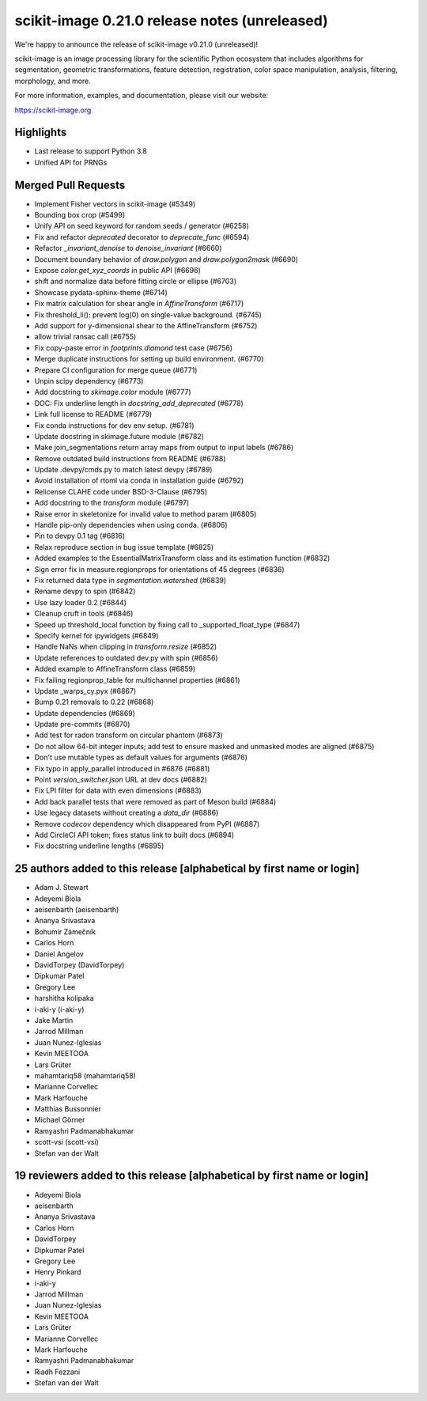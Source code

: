 scikit-image 0.21.0 release notes (unreleased)
==============================================

We're happy to announce the release of scikit-image v0.21.0 (unreleased)!

scikit-image is an image processing library for the scientific Python
ecosystem that includes algorithms for segmentation, geometric
transformations, feature detection, registration, color space
manipulation, analysis, filtering, morphology, and more.

For more information, examples, and documentation, please visit our website:

https://scikit-image.org

Highlights
----------

- Last release to support Python 3.8
- Unified API for PRNGs

Merged Pull Requests
--------------------

- Implement Fisher vectors in scikit-image (#5349)
- Bounding box crop (#5499)
- Unify API on seed keyword for random seeds / generator (#6258)
- Fix and refactor `deprecated` decorator to `deprecate_func` (#6594)
- Refactor `_invariant_denoise` to `denoise_invariant` (#6660)
- Document boundary behavior of `draw.polygon` and `draw.polygon2mask` (#6690)
- Expose `color.get_xyz_coords` in public API (#6696)
- shift and normalize data before fitting circle or ellipse (#6703)
- Showcase pydata-sphinx-theme (#6714)
- Fix matrix calculation for shear angle in `AffineTransform` (#6717)
- Fix threshold_li(): prevent log(0) on single-value background. (#6745)
- Add support for y-dimensional shear to the AffineTransform (#6752)
- allow trivial ransac call (#6755)
- Fix copy-paste error in `footprints.diamond` test case (#6756)
- Merge duplicate instructions for setting up build environment. (#6770)
- Prepare CI configuration for merge queue (#6771)
- Unpin scipy dependency (#6773)
- Add docstring to `skimage.color` module (#6777)
- DOC: Fix underline length in `docstring_add_deprecated` (#6778)
- Link full license to README (#6779)
- Fix conda instructions for dev env setup. (#6781)
- Update docstring in skimage.future module (#6782)
- Make join_segmentations return array maps from output to input labels (#6786)
- Remove outdated build instructions from README (#6788)
- Update .devpy/cmds.py to match latest devpy (#6789)
- Avoid installation of rtoml via conda in installation guide (#6792)
- Relicense CLAHE code under BSD-3-Clause (#6795)
- Add docstring to the `transform` module (#6797)
- Raise error in skeletonize for invalid value to method param (#6805)
- Handle pip-only dependencies when using conda. (#6806)
- Pin to devpy 0.1 tag (#6816)
- Relax reproduce section in bug issue template (#6825)
- Added examples to the EssentialMatrixTransform class and its estimation function (#6832)
- Sign error fix in measure.regionprops for orientations of 45 degrees (#6836)
- Fix returned data type in `segmentation.watershed` (#6839)
- Rename devpy to spin (#6842)
- Use lazy loader 0.2 (#6844)
- Cleanup cruft in tools (#6846)
- Speed up threshold_local function by fixing call to _supported_float_type (#6847)
- Specify kernel for ipywidgets (#6849)
- Handle NaNs when clipping in `transform.resize` (#6852)
- Update references to outdated dev.py with spin (#6856)
- Added example to AffineTransform class (#6859)
- Fix failing regionprop_table for multichannel properties (#6861)
- Update _warps_cy.pyx (#6867)
- Bump 0.21 removals to 0.22 (#6868)
- Update dependencies (#6869)
- Update pre-commits (#6870)
- Add test for radon transform on circular phantom (#6873)
- Do not allow 64-bit integer inputs; add test to ensure masked and unmasked modes are aligned (#6875)
- Don't use mutable types as default values for arguments (#6876)
- Fix typo in apply_parallel introduced in #6876 (#6881)
- Point `version_switcher.json` URL at dev docs (#6882)
- Fix LPI filter for data with even dimensions (#6883)
- Add back parallel tests that were removed as part of Meson build (#6884)
- Use legacy datasets without creating a `data_dir` (#6886)
- Remove `codecov` dependency which disappeared from PyPI (#6887)
- Add CircleCI API token; fixes status link to built docs (#6894)
- Fix docstring underline lengths (#6895)

25 authors added to this release [alphabetical by first name or login]
----------------------------------------------------------------------

- Adam J. Stewart
- Adeyemi Biola
- aeisenbarth (aeisenbarth)
- Ananya Srivastava
- Bohumír Zámečník
- Carlos Horn
- Daniel Angelov
- DavidTorpey (DavidTorpey)
- Dipkumar Patel
- Gregory Lee
- harshitha kolipaka
- i-aki-y (i-aki-y)
- Jake Martin
- Jarrod Millman
- Juan Nunez-Iglesias
- Kevin MEETOOA
- Lars Grüter
- mahamtariq58 (mahamtariq58)
- Marianne Corvellec
- Mark Harfouche
- Matthias Bussonnier
- Michael Görner
- Ramyashri Padmanabhakumar
- scott-vsi (scott-vsi)
- Stefan van der Walt

19 reviewers added to this release [alphabetical by first name or login]
------------------------------------------------------------------------

- Adeyemi Biola
- aeisenbarth
- Ananya Srivastava
- Carlos Horn
- DavidTorpey
- Dipkumar Patel
- Gregory Lee
- Henry Pinkard
- i-aki-y
- Jarrod Millman
- Juan Nunez-Iglesias
- Kevin MEETOOA
- Lars Grüter
- Marianne Corvellec
- Mark Harfouche
- Ramyashri Padmanabhakumar
- Riadh Fezzani
- Stefan van der Walt
